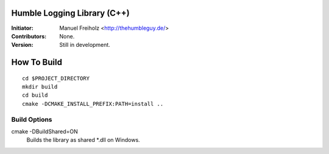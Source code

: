 Humble Logging Library (C++)
============================
:Initiator:
  Manuel Freiholz <http://thehumbleguy.de/>
:Contributors:
  None.
:Version:
  Still in development.


How To Build
============
::

  cd $PROJECT_DIRECTORY
  mkdir build
  cd build
  cmake -DCMAKE_INSTALL_PREFIX:PATH=install ..


Build Options
-------------
cmake -DBuildShared=ON
  Builds the library as shared \*.dll on Windows.
